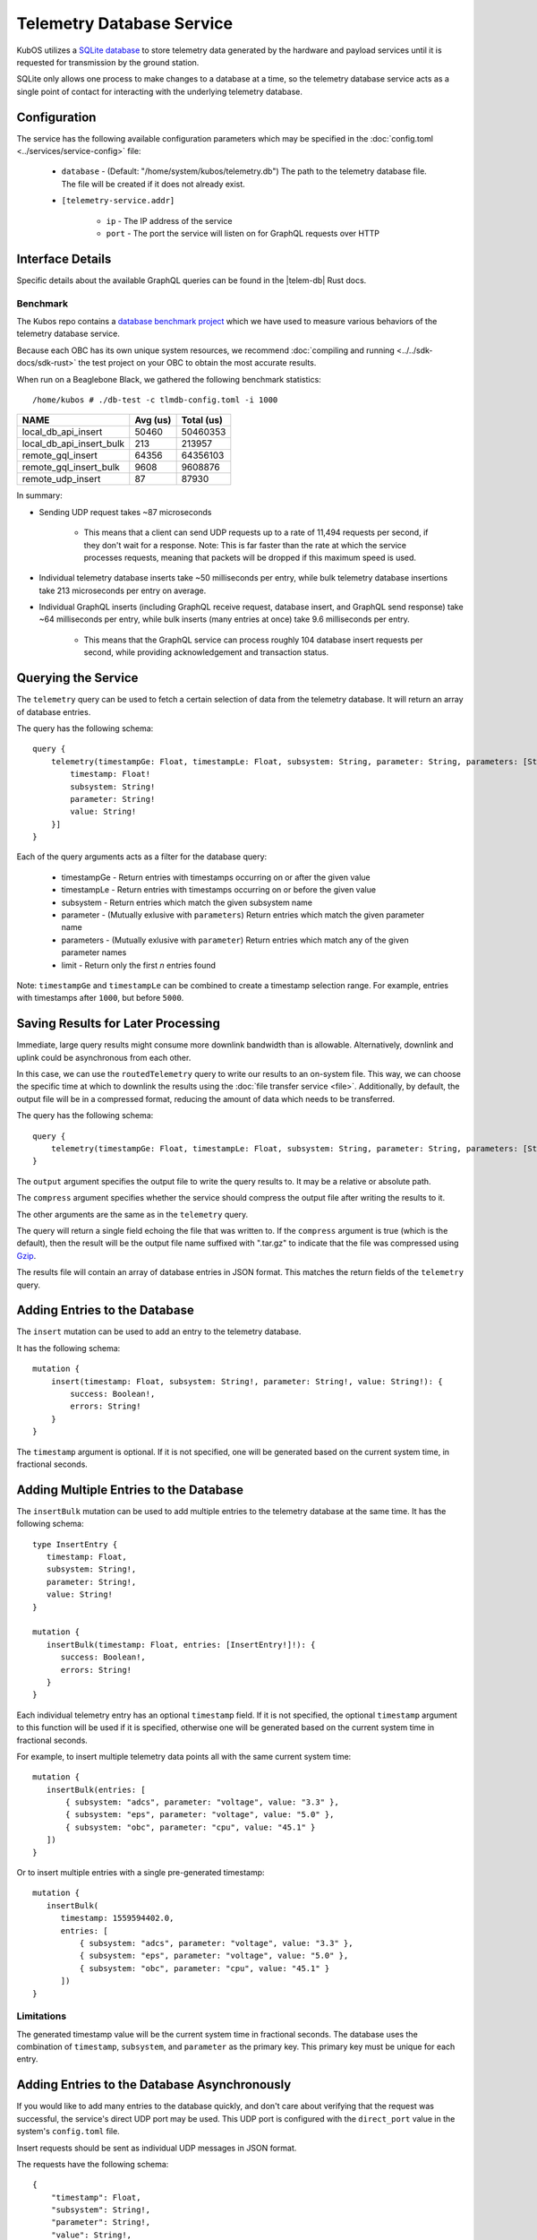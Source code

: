 Telemetry Database Service
==========================

KubOS utilizes a `SQLite database <https://www.sqlite.org/about.html>`__ to store telemetry data generated by the
hardware and payload services until it is requested for transmission by the ground station.

SQLite only allows one process to make changes to a database at a time, so the telemetry database service acts as a
single point of contact for interacting with the underlying telemetry database.

Configuration
-------------

The service has the following available configuration parameters which may be specified in the
:doc:`config.toml <../services/service-config>` file:

    - ``database`` - (Default: "/home/system/kubos/telemetry.db") The path to the telemetry database
      file. The file will be created if it does not already exist.
    - ``[telemetry-service.addr]``

        - ``ip`` - The IP address of the service
        - ``port`` - The port the service will listen on for GraphQL requests over HTTP

Interface Details
-----------------

Specific details about the available GraphQL queries can be found in the |telem-db| Rust docs.

 .. |telem-db| raw:: html

    <a href="../../rust-docs/telemetry_service/index.html" target="_blank">telemetry database service</a>

Benchmark
~~~~~~~~~

The Kubos repo contains a `database benchmark project <https://github.com/kubos/kubos/tree/master/test/benchmark/db-test>`__
which we have used to measure various behaviors of the telemetry database service.

Because each OBC has its own unique system resources, we recommend :doc:`compiling and running <../../sdk-docs/sdk-rust>`
the test project on your OBC to obtain the most accurate results.

When run on a Beaglebone Black, we gathered the following benchmark statistics::

   /home/kubos # ./db-test -c tlmdb-config.toml -i 1000

+--------------------------+----------+------------+
| NAME                     | Avg (us) | Total (us) |
+==========================+==========+============+
| local_db_api_insert      | 50460    | 50460353   |
+--------------------------+----------+------------+
| local_db_api_insert_bulk | 213      | 213957     |
+--------------------------+----------+------------+
| remote_gql_insert        | 64356    | 64356103   |
+--------------------------+----------+------------+
| remote_gql_insert_bulk   | 9608     | 9608876    |
+--------------------------+----------+------------+
| remote_udp_insert        | 87       | 87930      |
+--------------------------+----------+------------+

In summary:

- Sending UDP request takes ~87 microseconds

    - This means that a client can send UDP requests up to a rate of 11,494 requests per second, if
      they don't wait for a response. Note: This is far faster than the rate at which the service
      processes requests, meaning that packets will be dropped if this maximum speed is used.

- Individual telemetry database inserts take ~50 milliseconds per entry, while bulk telemetry
  database insertions take 213 microseconds per entry on average.
- Individual GraphQL inserts (including GraphQL receive request, database insert, and
  GraphQL send response) take ~64 milliseconds per entry, while bulk inserts (many entries at once)
  take 9.6 milliseconds per entry.

    - This means that the GraphQL service can process roughly 104 database insert requests per
      second, while providing acknowledgement and transaction status.

Querying the Service
--------------------

The ``telemetry`` query can be used to fetch a certain selection of data from the telemetry database.
It will return an array of database entries.

The query has the following schema::

    query {
        telemetry(timestampGe: Float, timestampLe: Float, subsystem: String, parameter: String, parameters: [String], limit: Integer): [{
            timestamp: Float!
            subsystem: String!
            parameter: String!
            value: String!
        }]
    }

Each of the query arguments acts as a filter for the database query:

    - timestampGe - Return entries with timestamps occurring on or after the given value
    - timestampLe - Return entries with timestamps occurring on or before the given value
    - subsystem - Return entries which match the given subsystem name
    - parameter - (Mutually exlusive with ``parameters``) Return entries which match the given
      parameter name
    - parameters - (Mutually exlusive with ``parameter``) Return entries which match any of the
      given parameter names
    - limit - Return only the first `n` entries found

Note: ``timestampGe`` and ``timestampLe`` can be combined to create a timestamp selection range.
For example, entries with timestamps after ``1000``, but before ``5000``.

Saving Results for Later Processing
-----------------------------------

Immediate, large query results might consume more downlink bandwidth than is allowable.
Alternatively, downlink and uplink could be asynchronous from each other.

In this case, we can use the ``routedTelemetry`` query to write our results to an on-system file.
This way, we can choose the specific time at which to downlink the results using the
:doc:`file transfer service <file>`. Additionally, by default, the output file will be in a
compressed format, reducing the amount of data which needs to be transferred.

The query has the following schema::

    query {
        telemetry(timestampGe: Float, timestampLe: Float, subsystem: String, parameter: String, parameters: [String], output: String!, compress: Boolean = true): String! 
    }

The ``output`` argument specifies the output file to write the query results to. It may be a relative or absolute path.

The ``compress`` argument specifies whether the service should compress the output file after writing the results to it.

The other arguments are the same as in the ``telemetry`` query.

The query will return a single field echoing the file that was written to.
If the ``compress`` argument is true (which is the default), then the result will be the output file name suffixed with ".tar.gz" to indicate
that the file was compressed using `Gzip <https://www.gnu.org/software/gzip/manual/gzip.html>`__.

The results file will contain an array of database entries in JSON format.
This matches the return fields of the ``telemetry`` query.

Adding Entries to the Database
------------------------------

The ``insert`` mutation can be used to add an entry to the telemetry database.

It has the following schema::

    mutation {
        insert(timestamp: Float, subsystem: String!, parameter: String!, value: String!): {
            success: Boolean!,
            errors: String!
        }
    }

The ``timestamp`` argument is optional. If it is not specified, one will be generated based on the current system time,
in fractional seconds.

Adding Multiple Entries to the Database
---------------------------------------

The ``insertBulk`` mutation can be used to add multiple entries to the telemetry database at the
same time. It has the following schema::

   type InsertEntry {
      timestamp: Float,
      subsystem: String!,
      parameter: String!,
      value: String!
   }

   mutation {
      insertBulk(timestamp: Float, entries: [InsertEntry!]!): {
         success: Boolean!,
         errors: String!
      }
   }

Each individual telemetry entry has an optional ``timestamp`` field. If it is not specified, the optional
``timestamp`` argument to this function will be used if it is specified, otherwise one will be
generated based on the current system time in fractional seconds.

For example, to insert multiple telemetry data points all with the same current system time::

   mutation {
      insertBulk(entries: [
          { subsystem: "adcs", parameter: "voltage", value: "3.3" },
          { subsystem: "eps", parameter: "voltage", value: "5.0" },
          { subsystem: "obc", parameter: "cpu", value: "45.1" }
      ])
   }

Or to insert multiple entries with a single pre-generated timestamp::

   mutation {
      insertBulk(
         timestamp: 1559594402.0,
         entries: [
             { subsystem: "adcs", parameter: "voltage", value: "3.3" },
             { subsystem: "eps", parameter: "voltage", value: "5.0" },
             { subsystem: "obc", parameter: "cpu", value: "45.1" }
         ])
   }

Limitations
~~~~~~~~~~~

The generated timestamp value will be the current system time in fractional seconds.
The database uses the combination of ``timestamp``, ``subsystem``, and ``parameter`` as the primary key.
This primary key must be unique for each entry.

Adding Entries to the Database Asynchronously
---------------------------------------------

If you would like to add many entries to the database quickly, and don't care about verifying that the request
was successful, the service's direct UDP port may be used.
This UDP port is configured with the ``direct_port`` value in the system's ``config.toml`` file.

Insert requests should be sent as individual UDP messages in JSON format.

The requests have the following schema::

    {
        "timestamp": Float,
        "subsystem": String!,
        "parameter": String!,
        "value": String!,
    }

The ``timestamp`` argument is optional (one will be generated based on the current system time), but the other parameters are all required.

For example::

    {
        "subsystem": "eps",
        "parameter": "voltage",
        "value": "3.5"
    }

Limitations
~~~~~~~~~~~

The generated timestamp value will be the current system time in fractional seconds.
The database uses the combination of ``timestamp``, ``subsystem``, and ``parameter`` as the primary key.
This primary key must be unique for each entry.

This asynchronous method sends requests to the telemetry database service much more quickly than time needed for the
service to process each request. The service's direct UDP socket buffer can store up to 256 packets at a time.

    - As a result, no more than 256 messages should be sent (from any and all sources) using this direct method in the time
      period required for the service to process them (this can be calculated by multiplying 256 by the amount of time required
      to process a single message. See the `Benchmark`_ section for more information).

The service processes requests from both the direct UDP method and the traditional GraphQL method one at a time,
rather than simultaneously.

    - As a result, if the service is receiving requests from both methods at the same time, the time period required
      to process 256 direct UDP messages should be doubled.

Removing Entries from the Database
----------------------------------

The ``delete`` mutation can be used to remove a selection of entries from the telemetry database.

It has the following schema::

    mutation {
        delete(timestampGe: Float, timestampLe: Float, subsystem: String, parameter: String): [{
            success: Boolean!,
            errors: String!,
            entriesDeleted: Integer
        }]
    }

Each of the mutation arguments acts as a filter for the database query:

    - timestampGe - Delete entries with timestamps occurring on or after the given value
    - timestampLe - Delete entries with timestamps occurring on or before the given value
    - subsystem - Delete entries which match the given subsystem name
    - parameter - Delete entries which match the given parameter name

The mutation has the following response fields:

    - success - Indicates whether the delete operation was successful
    - errors - Any errors encountered by the delete operation
    - entriesDeleted - The number of entries deleted by the operation
